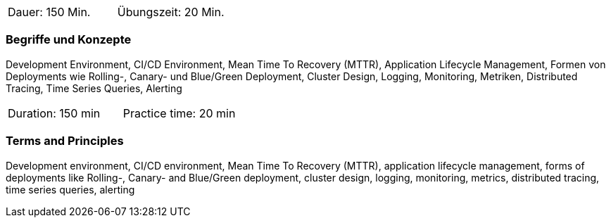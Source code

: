 // tag::DE[]
|===
| Dauer: 150 Min. | Übungszeit: 20 Min.
|===

=== Begriffe und Konzepte
Development Environment, CI/CD Environment, Mean Time To Recovery (MTTR), Application Lifecycle Management, Formen von Deployments wie Rolling-, Canary- und Blue/Green Deployment, Cluster Design, Logging, Monitoring, Metriken, Distributed Tracing, Time Series Queries, Alerting
// end::DE[]

// tag::EN[]
|===
| Duration: 150 min | Practice time: 20 min
|===

=== Terms and Principles
Development environment, CI/CD environment, Mean Time To Recovery (MTTR), application lifecycle management, forms of deployments like Rolling-, Canary- and Blue/Green deployment, cluster design, logging, monitoring, metrics, distributed tracing, time series queries, alerting
// end::EN[]




